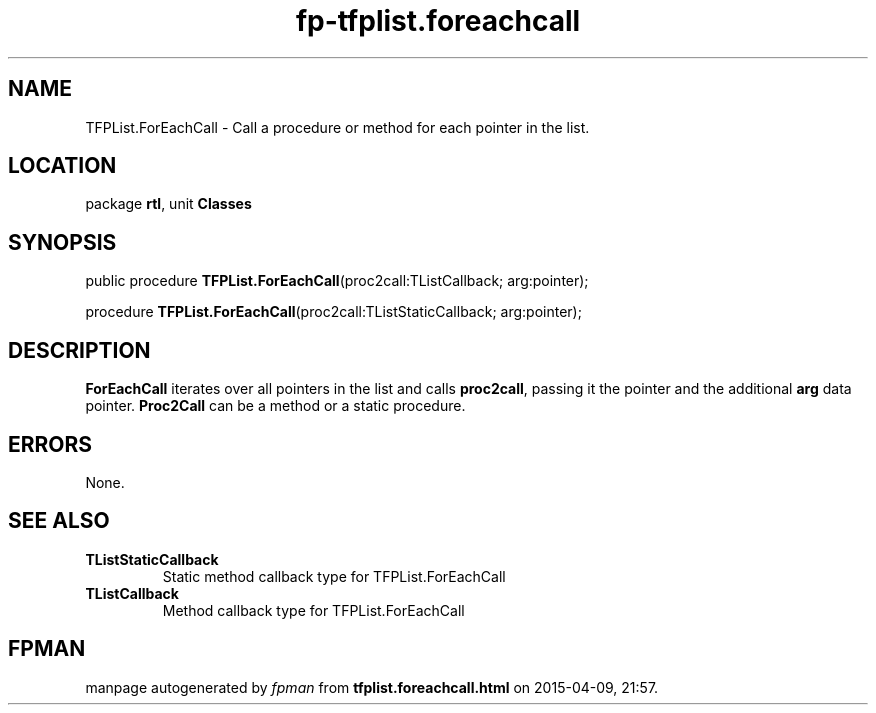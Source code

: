 .\" file autogenerated by fpman
.TH "fp-tfplist.foreachcall" 3 "2014-03-14" "fpman" "Free Pascal Programmer's Manual"
.SH NAME
TFPList.ForEachCall - Call a procedure or method for each pointer in the list.
.SH LOCATION
package \fBrtl\fR, unit \fBClasses\fR
.SH SYNOPSIS
public procedure \fBTFPList.ForEachCall\fR(proc2call:TListCallback; arg:pointer);

procedure \fBTFPList.ForEachCall\fR(proc2call:TListStaticCallback; arg:pointer);
.SH DESCRIPTION
\fBForEachCall\fR iterates over all pointers in the list and calls \fBproc2call\fR, passing it the pointer and the additional \fBarg\fR data pointer. \fBProc2Call\fR can be a method or a static procedure.


.SH ERRORS
None.


.SH SEE ALSO
.TP
.B TListStaticCallback
Static method callback type for TFPList.ForEachCall
.TP
.B TListCallback
Method callback type for TFPList.ForEachCall

.SH FPMAN
manpage autogenerated by \fIfpman\fR from \fBtfplist.foreachcall.html\fR on 2015-04-09, 21:57.

